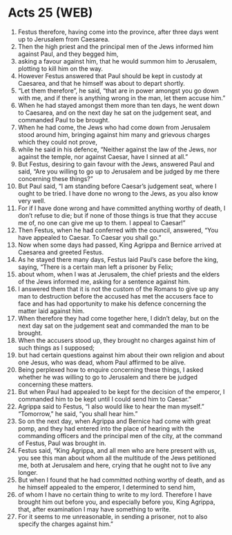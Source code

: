 * Acts 25 (WEB)
:PROPERTIES:
:ID: WEB/44-ACT25
:END:

1. Festus therefore, having come into the province, after three days went up to Jerusalem from Caesarea.
2. Then the high priest and the principal men of the Jews informed him against Paul, and they begged him,
3. asking a favour against him, that he would summon him to Jerusalem, plotting to kill him on the way.
4. However Festus answered that Paul should be kept in custody at Caesarea, and that he himself was about to depart shortly.
5. “Let them therefore”, he said, “that are in power amongst you go down with me, and if there is anything wrong in the man, let them accuse him.”
6. When he had stayed amongst them more than ten days, he went down to Caesarea, and on the next day he sat on the judgement seat, and commanded Paul to be brought.
7. When he had come, the Jews who had come down from Jerusalem stood around him, bringing against him many and grievous charges which they could not prove,
8. while he said in his defence, “Neither against the law of the Jews, nor against the temple, nor against Caesar, have I sinned at all.”
9. But Festus, desiring to gain favour with the Jews, answered Paul and said, “Are you willing to go up to Jerusalem and be judged by me there concerning these things?”
10. But Paul said, “I am standing before Caesar’s judgement seat, where I ought to be tried. I have done no wrong to the Jews, as you also know very well.
11. For if I have done wrong and have committed anything worthy of death, I don’t refuse to die; but if none of those things is true that they accuse me of, no one can give me up to them. I appeal to Caesar!”
12. Then Festus, when he had conferred with the council, answered, “You have appealed to Caesar. To Caesar you shall go.”
13. Now when some days had passed, King Agrippa and Bernice arrived at Caesarea and greeted Festus.
14. As he stayed there many days, Festus laid Paul’s case before the king, saying, “There is a certain man left a prisoner by Felix;
15. about whom, when I was at Jerusalem, the chief priests and the elders of the Jews informed me, asking for a sentence against him.
16. I answered them that it is not the custom of the Romans to give up any man to destruction before the accused has met the accusers face to face and has had opportunity to make his defence concerning the matter laid against him.
17. When therefore they had come together here, I didn’t delay, but on the next day sat on the judgement seat and commanded the man to be brought.
18. When the accusers stood up, they brought no charges against him of such things as I supposed;
19. but had certain questions against him about their own religion and about one Jesus, who was dead, whom Paul affirmed to be alive.
20. Being perplexed how to enquire concerning these things, I asked whether he was willing to go to Jerusalem and there be judged concerning these matters.
21. But when Paul had appealed to be kept for the decision of the emperor, I commanded him to be kept until I could send him to Caesar.”
22. Agrippa said to Festus, “I also would like to hear the man myself.” “Tomorrow,” he said, “you shall hear him.”
23. So on the next day, when Agrippa and Bernice had come with great pomp, and they had entered into the place of hearing with the commanding officers and the principal men of the city, at the command of Festus, Paul was brought in.
24. Festus said, “King Agrippa, and all men who are here present with us, you see this man about whom all the multitude of the Jews petitioned me, both at Jerusalem and here, crying that he ought not to live any longer.
25. But when I found that he had committed nothing worthy of death, and as he himself appealed to the emperor, I determined to send him,
26. of whom I have no certain thing to write to my lord. Therefore I have brought him out before you, and especially before you, King Agrippa, that, after examination I may have something to write.
27. For it seems to me unreasonable, in sending a prisoner, not to also specify the charges against him.”
